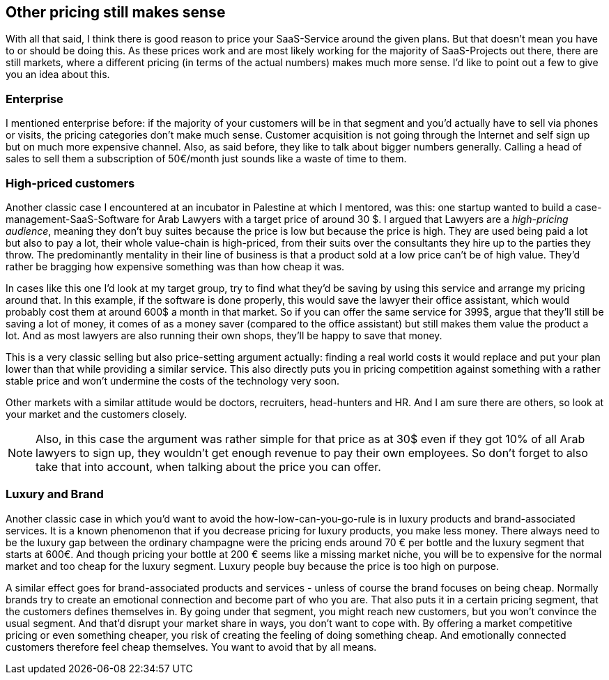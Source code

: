 
== Other pricing still makes sense
With all that said, I think there is good reason to price your SaaS-Service around the given plans. But that doesn't mean you have to or should be doing this. As these prices work and are most likely working for the majority of SaaS-Projects out there, there are still markets, where a different pricing (in terms of the actual numbers) makes much more sense. I'd like to point out a few to give you an idea about this.

=== Enterprise
I mentioned enterprise before: if the majority of your customers will be in that segment and you'd actually have to sell via phones or visits, the pricing categories don't make much sense. Customer acquisition is not going through the Internet and self sign up but on much more expensive channel. Also, as said before, they like to talk about bigger numbers generally. Calling a head of sales to sell them a subscription of 50€/month just sounds like a waste of time to them.

=== High-priced customers
Another classic case I encountered at an incubator in Palestine at which I mentored, was this: one startup wanted to build a case-management-SaaS-Software for Arab Lawyers with a target price of around 30 $. I argued that Lawyers are a _high-pricing audience_, meaning they don't buy suites because the price is low but because the price is high. They are used being paid a lot but also to pay a lot, their whole value-chain is high-priced, from their suits over the consultants they hire up to the parties they throw. The predominantly mentality in their line of business is that a product sold at a low price can't be of high value. They'd rather be bragging how expensive something was than how cheap it was.

In cases like this one I'd look at my target group, try to find what they'd be saving by using this service and arrange my pricing around that. In this example, if the software is done properly, this would save the lawyer their office assistant, which would probably cost them at around 600$ a month in that market. So if you can offer the same service for 399$, argue that they'll still be saving a lot of money, it comes of as a money saver (compared to the office assistant) but still makes them value the product a lot. And as most lawyers are also running their own shops, they'll be happy to save that money.

This is a very classic selling but also price-setting argument actually: finding a real world costs it would replace and put your plan lower than that while providing a similar service. This also directly puts you in pricing competition against something with a rather stable price and won't undermine the costs of the technology very soon.

Other markets with a similar attitude would be doctors, recruiters, head-hunters and HR. And I am sure there are others, so look at your market and the customers closely.

[NOTE]
====
Also, in this case the argument was rather simple for that price as at 30$ even if they got 10% of all Arab lawyers to sign up, they wouldn't get enough revenue to pay their own employees. So don't forget to also take that into account, when talking about the price you can offer.
====

=== Luxury and Brand
Another classic case in which you'd want to avoid the how-low-can-you-go-rule is in luxury products and brand-associated services. It is a known phenomenon that if you decrease pricing for luxury products, you make less money. There always need to be the luxury gap between the ordinary champagne were the pricing ends around 70 € per bottle and the luxury segment that starts at 600€. And though pricing your bottle at 200 € seems like a missing market niche, you will be to expensive for the normal market and too cheap for the luxury segment. Luxury people buy because the price is too high on purpose.

A similar effect goes for brand-associated products and services - unless of course the brand focuses on being cheap. Normally brands try to create an emotional connection and become part of who you are. That also puts it in a certain pricing segment, that the customers defines themselves in. By going under that segment, you might reach new customers, but you won't convince the usual segment. And that'd disrupt your market share in ways, you don't want to cope with. By offering a market competitive pricing or even something cheaper, you risk of creating the feeling of doing something cheap. And emotionally connected customers therefore feel cheap themselves. You want to avoid that by all means.
